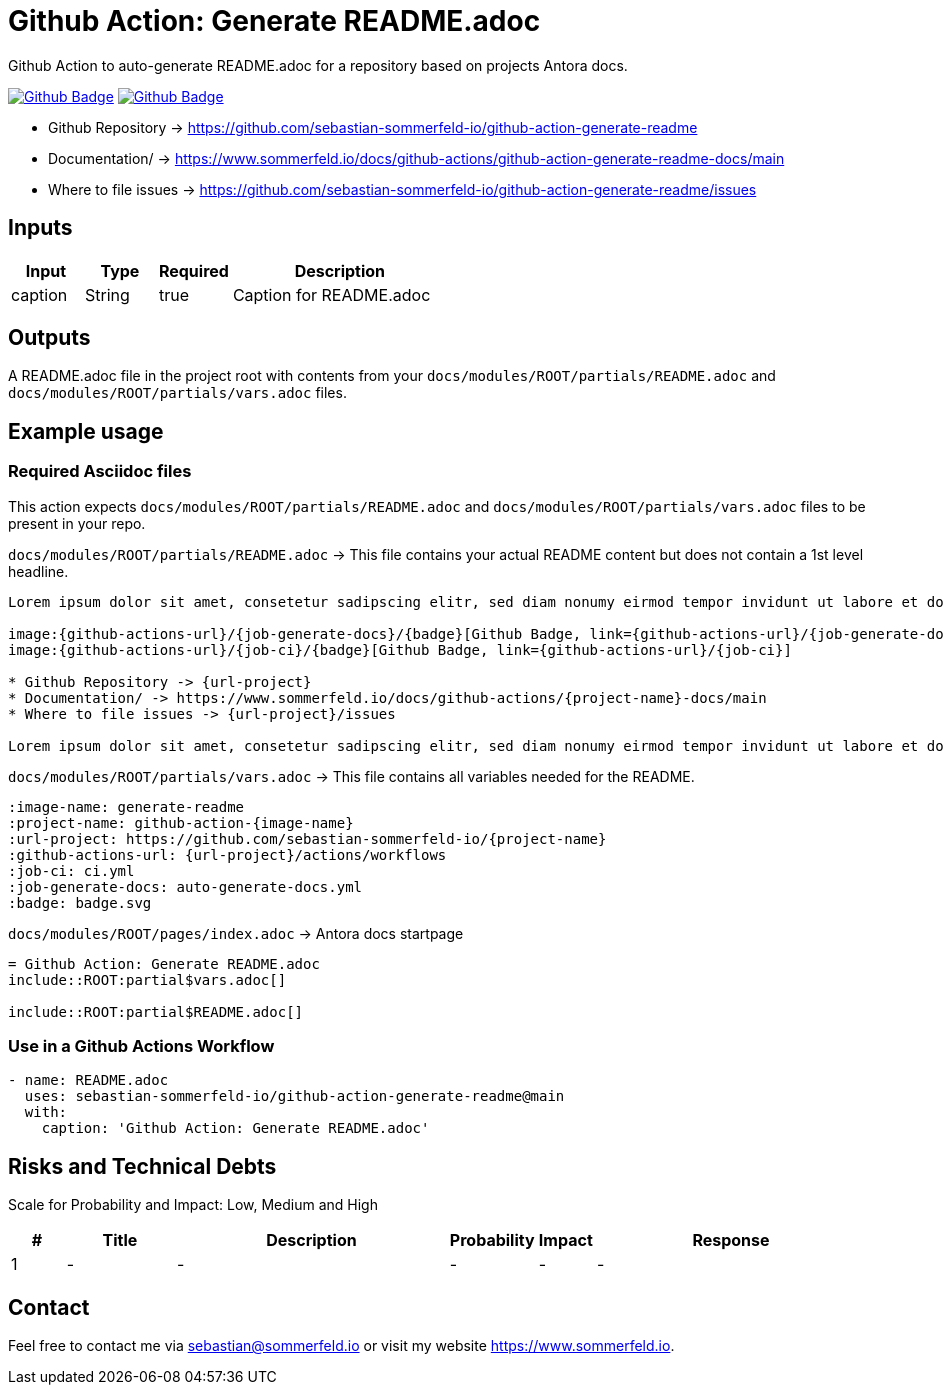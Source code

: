 = Github Action: Generate README.adoc
:image-name: generate-readme
:project-name: github-action-{image-name}
:url-project: https://github.com/sebastian-sommerfeld-io/{project-name}
:github-actions-url: {url-project}/actions/workflows
:job-ci: ci.yml
:job-generate-docs: auto-generate-docs.yml
:badge: badge.svg

// +-----------------------------------------+
// |                                         |
// |    DO NOT EDIT DIRECTLY !!!!!           |
// |                                         |
// |    File is auto-generated by pipline    |
// |    Contents are based on Antora docs    |
// |                                         |
// +-----------------------------------------+

Github Action to auto-generate README.adoc for a repository based on projects Antora docs.

image:{github-actions-url}/{job-generate-docs}/{badge}[Github Badge, link={github-actions-url}/{job-generate-docs}]
image:{github-actions-url}/{job-ci}/{badge}[Github Badge, link={github-actions-url}/{job-ci}]

* Github Repository -> {url-project}
* Documentation/ -> https://www.sommerfeld.io/docs/github-actions/{project-name}-docs/main
* Where to file issues -> {url-project}/issues

== Inputs
[cols="1,1,1,3", options="header"]
|===
|Input |Type |Required |Description
|caption |String |true |Caption for README.adoc
|===

== Outputs
A README.adoc file in the project root with contents from your `docs/modules/ROOT/partials/README.adoc` and `docs/modules/ROOT/partials/vars.adoc` files.

== Example usage
=== Required Asciidoc files
This action expects `docs/modules/ROOT/partials/README.adoc` and `docs/modules/ROOT/partials/vars.adoc` files to be present in your repo.

.`docs/modules/ROOT/partials/README.adoc` -> This file contains your actual README content but does not contain a 1st level headline.
[source, asciidoc]
----
Lorem ipsum dolor sit amet, consetetur sadipscing elitr, sed diam nonumy eirmod tempor invidunt ut labore et dolore magna aliquyam erat, sed diam voluptua.

image:{github-actions-url}/{job-generate-docs}/{badge}[Github Badge, link={github-actions-url}/{job-generate-docs}]
image:{github-actions-url}/{job-ci}/{badge}[Github Badge, link={github-actions-url}/{job-ci}]

* Github Repository -> {url-project}
* Documentation/ -> https://www.sommerfeld.io/docs/github-actions/{project-name}-docs/main
* Where to file issues -> {url-project}/issues

Lorem ipsum dolor sit amet, consetetur sadipscing elitr, sed diam nonumy eirmod tempor invidunt ut labore et dolore magna aliquyam erat, sed diam voluptua. At vero eos et accusam et justo duo dolores et ea rebum. Stet clita kasd gubergren, no sea takimata sanctus est Lorem ipsum dolor sit amet. Lorem ipsum dolor sit amet, consetetur sadipscing elitr, sed diam nonumy eirmod tempor invidunt ut labore et dolore magna aliquyam erat, sed diam voluptua. At vero eos et accusam et justo duo dolores et ea rebum. Stet clita kasd gubergren, no sea takimata sanctus est Lorem ipsum dolor sit amet.
----

.`docs/modules/ROOT/partials/vars.adoc` -> This file contains all variables needed for the README.
[source, asciidoc]
----
:image-name: generate-readme
:project-name: github-action-{image-name}
:url-project: https://github.com/sebastian-sommerfeld-io/{project-name}
:github-actions-url: {url-project}/actions/workflows
:job-ci: ci.yml
:job-generate-docs: auto-generate-docs.yml
:badge: badge.svg

----

.`docs/modules/ROOT/pages/index.adoc` -> Antora docs startpage
[source, asciidoc]
----
= Github Action: Generate README.adoc
\include::ROOT:partial$vars.adoc[]

\include::ROOT:partial$README.adoc[]
----

=== Use in a Github Actions Workflow
[source, yaml]
----
- name: README.adoc
  uses: sebastian-sommerfeld-io/github-action-generate-readme@main
  with:
    caption: 'Github Action: Generate README.adoc'
----

== Risks and Technical Debts
Scale for Probability and Impact: Low, Medium and High

[cols="^1,2,5a,1,1,5a", options="header"]
|===
|# |Title |Description |Probability |Impact |Response
|{counter:usage} |- |- |- |- |-
|===

== Contact
Feel free to contact me via sebastian@sommerfeld.io or visit my website https://www.sommerfeld.io.

